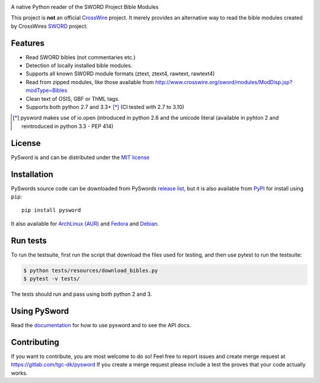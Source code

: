 .. image:: https://gitlab.com/tgc-dk/pysword/badges/master/build.svg
   :target: https://gitlab.com/tgc-dk/pysword/pipelines
.. image:: https://ci.appveyor.com/api/projects/status/7n8848av82arr9xv?svg=true
   :target: (https://ci.appveyor.com/project/OpenLP/pysword

A native Python reader of the SWORD Project Bible Modules

This project is **not** an official `CrossWire <http://crosswire.org/>`_
project. It merely provides an alternative way to read the bible modules
created by CrossWires `SWORD <http://crosswire.org/sword/index.jsp>`_ project.

Features
--------

-  Read SWORD bibles (not commentaries etc.)
-  Detection of locally installed bible modules.
-  Supports all known SWORD module formats (ztext, ztext4, rawtext,
   rawtext4)
-  Read from zipped modules, like those available from
   http://www.crosswire.org/sword/modules/ModDisp.jsp?modType=Bibles
-  Clean text of OSIS, GBF or ThML tags.
-  Supports both python 2.7 and 3.3+ [*]_ (CI tested with 2.7 to 3.10)

.. [*] pysword makes use of io.open (introduced in python 2.6 and the unicode literal (available in pyhton 2 and
   reintroduced in python 3.3 - PEP 414)

License
-------

PySword is and can be distributed under the `MIT license <https://opensource.org/licenses/MIT>`_

Installation
------------

PySwords source code can be downloaded from PySwords `release list <https://gitlab.com/tgc-dk/pysword/tags>`_,
but it is also available from `PyPI <https://pypi.python.org/pypi/pysword/>`_
for install using ``pip``::

    pip install pysword

It also available for `ArchLinux (AUR) <https://aur.archlinux.org/packages/?K=pysword>`_ and
`Fedora <https://packages.fedoraproject.org/pkgs/python-pysword/python-pysword/>`_ and
`Debian <https://packages.debian.org/bullseye/python3-pysword>`_.

Run tests
---------

To run the testsuite, first run the script that download the files used
for testing, and then use pytest to run the testsuite:

.. code:: sh

    $ python tests/resources/download_bibles.py
    $ pytest -v tests/

The tests should run and pass using both python 2 and 3.

Using PySword
-------------

Read the `documentation <https://tgc-dk.gitlab.io/pysword/>`_ for how to use pysword and to see the API docs.

Contributing
------------

If you want to contribute, you are most welcome to do so!
Feel free to report issues and create merge request at https://gitlab.com/tgc-dk/pysword
If you create a merge request please include a test the proves that your code actually works.
